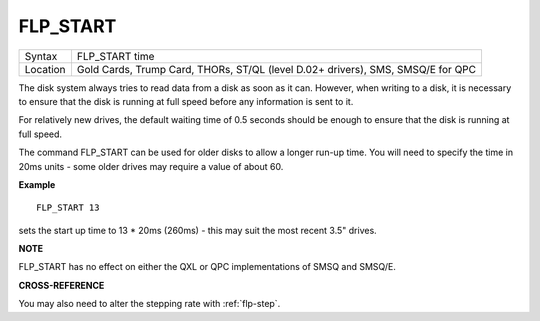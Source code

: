 ..  _flp-start:

FLP\_START
==========

+----------+-------------------------------------------------------------------+
| Syntax   | FLP\_START time                                                   |
+----------+-------------------------------------------------------------------+
| Location | Gold Cards, Trump Card, THORs, ST/QL (level D.02+ drivers), SMS,  |
|          | SMSQ/E for QPC                                                    |
+----------+-------------------------------------------------------------------+

The disk system always tries to read data from a disk as soon as it
can. However, when writing to a disk, it is necessary to ensure that the
disk is running at full speed before any information is sent to it.

For relatively new drives, the default waiting time of 0.5 seconds should be
enough to ensure that the disk is running at full speed.

The command FLP\_START can be used for older disks to allow a longer run-up time. You will need to specify the time in 20ms units - some older drives may
require a value of about 60.

**Example**

::

    FLP_START 13

sets the start up time to 13 \* 20ms (260ms) - this may suit the most recent 3.5" drives.

**NOTE**

FLP\_START has no effect on either the QXL or QPC implementations of
SMSQ and SMSQ/E.

**CROSS-REFERENCE**

You may also need to alter the stepping rate with
:ref:`flp-step`.

